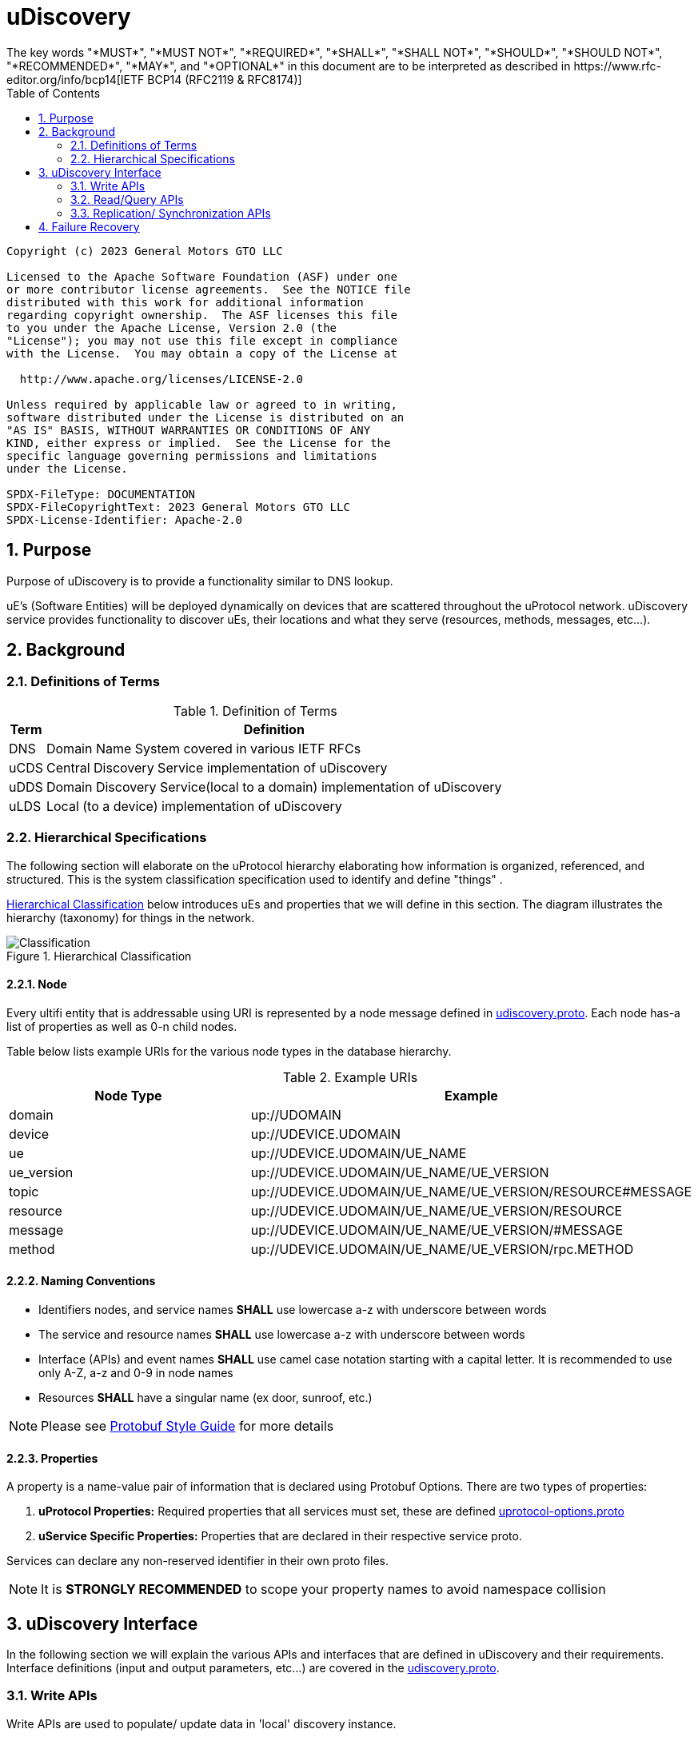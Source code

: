 = uDiscovery
:toc:
:sectnums:
The key words "*MUST*", "*MUST NOT*", "*REQUIRED*", "*SHALL*", "*SHALL NOT*", "*SHOULD*", "*SHOULD NOT*", "*RECOMMENDED*", "*MAY*", and "*OPTIONAL*" in this document are to be interpreted as described in https://www.rfc-editor.org/info/bcp14[IETF BCP14 (RFC2119 & RFC8174)]

----
Copyright (c) 2023 General Motors GTO LLC

Licensed to the Apache Software Foundation (ASF) under one
or more contributor license agreements.  See the NOTICE file
distributed with this work for additional information
regarding copyright ownership.  The ASF licenses this file
to you under the Apache License, Version 2.0 (the
"License"); you may not use this file except in compliance
with the License.  You may obtain a copy of the License at

  http://www.apache.org/licenses/LICENSE-2.0

Unless required by applicable law or agreed to in writing,
software distributed under the License is distributed on an
"AS IS" BASIS, WITHOUT WARRANTIES OR CONDITIONS OF ANY
KIND, either express or implied.  See the License for the
specific language governing permissions and limitations
under the License.

SPDX-FileType: DOCUMENTATION
SPDX-FileCopyrightText: 2023 General Motors GTO LLC
SPDX-License-Identifier: Apache-2.0
----

== Purpose

Purpose of uDiscovery is to provide a functionality similar to DNS lookup. 

uE's (Software Entities) will be deployed dynamically on devices that are scattered throughout the uProtocol network. uDiscovery service provides functionality to discover uEs, their locations and what they serve (resources, methods, messages, etc...). 

== Background
=== Definitions of Terms
.Definition of Terms
[%autowidth]
[cols=",",options="header",]
|===
|Term |Definition
|DNS |Domain Name System covered in various IETF RFCs
|uCDS |Central Discovery Service implementation of uDiscovery
|uDDS | Domain Discovery Service(local to a domain) implementation of uDiscovery
|uLDS |Local (to a device) implementation of uDiscovery
|===

=== Hierarchical Specifications

The following section will elaborate on the uProtocol hierarchy elaborating how information is organized, referenced, and structured. This is the system classification specification used to identify and define "things" .

<<img-hierarchical>> below introduces uEs and properties that we will define in this section. The diagram illustrates the hierarchy (taxonomy) for things in the network.


.Hierarchical Classification
[#img-hierarchical]
image::hierarchical.drawio.svg[Classification]


==== Node

Every ultifi entity that is addressable using URI is represented by a node message defined in link:../../../up-core-api/uprotocol/core/udiscovery/v3/udiscovery.proto[udiscovery.proto]. Each node has-a list of properties as well as 0-n child nodes. 

Table below lists example URIs for the various node types in the database hierarchy.

.Example URIs
[cols=",",options="header",]
|===
|Node Type |Example
|domain |up://UDOMAIN
|device |up://UDEVICE.UDOMAIN
|ue |up://UDEVICE.UDOMAIN/UE_NAME
|ue_version |up://UDEVICE.UDOMAIN/UE_NAME/UE_VERSION
|topic |up://UDEVICE.UDOMAIN/UE_NAME/UE_VERSION/RESOURCE#MESSAGE
|resource |up://UDEVICE.UDOMAIN/UE_NAME/UE_VERSION/RESOURCE
|message |up://UDEVICE.UDOMAIN/UE_NAME/UE_VERSION/#MESSAGE
|method |up://UDEVICE.UDOMAIN/UE_NAME/UE_VERSION/rpc.METHOD
|===

==== Naming Conventions

* Identifiers nodes, and service names *SHALL* use lowercase a-z with underscore between words
* The service and resource names *SHALL* use lowercase a-z with underscore between words
* Interface (APIs) and event names *SHALL* use camel case notation starting with a capital letter. It is recommended to use only A-Z, a-z and 0-9 in node names
* Resources *SHALL* have a singular name (ex door, sunroof, etc.)

NOTE: Please see https://protobuf.dev/programming-guides/style/[Protobuf Style Guide] for more details


==== Properties

A property is a name-value pair of information that is declared using Protobuf Options. There are two types of properties:

1. *uProtocol Properties:* Required properties that all services must set, these are defined https://github.com/eclipse-uprotocol/up-core-api/blob/main/uprotocol/uprotocol_options.proto[uprotocol-options.proto]
2. *uService Specific Properties:* Properties that are declared in their respective service proto. 

Services can declare any non-reserved identifier in their own proto files.

NOTE: It is *STRONGLY RECOMMENDED* to scope your property names to avoid namespace collision

== uDiscovery Interface

In the following section we will explain the various APIs and interfaces that are defined in uDiscovery and their requirements. Interface definitions (input and output parameters, etc...) are covered in the link:../../../up-core-api/uprotocol/core/udiscovery/v3/udiscovery.proto[udiscovery.proto].

=== Write APIs 
Write APIs are used to populate/ update data in 'local' discovery instance. 

==== Set UE Topics
This API shall be used by ultifi entities to update discovery with the list of topics they serve. This includes the topics they publish on and also the rpcs they serve. 

==== Set UE Properties
This is used by ultifi entities if there is a need to update any of their properties in discovery. For example, version updates. 

===  Read/Query APIs

Query APIs are used to lookup content in the database, either to resolve URIs (to be used by applications) or to fetch content of a database.

* Any uE *MAY* call the query APIs defined in the sections below
* Remote Nodes that are `expired` *MUST* be refreshed to the CDS
* Locally `expired` Nodes *MUST NOT* be returned in a query

==== Find UE

Find UE is used by conusmers to find service instances. uDiscovery shall lookup UE details locally first and try to get it from remote instances if not found locally. 

Figure below illustrates the flows for performing a query to the LDS. Uri details for requested uE are returned if found in uLDS first, else the query is sent to uDDS and in turn to uCDS if required.

==== Get UE Topics
Get uE Topics is used to fetch the list of topics published by a uE. Data available locally and in cache for remote uEs shall be returned in response of this API.


==== Get UE List
Get UE list is used retrieve the list of UEs for a given device. 

==== Get Device List
Get device list is similar to Get UE list, but at a domain level. Consumers would use this API to retrieve all devices under a given domain.

=== Replication/ Synchronization APIs

==== Sync Data

This is used by local discovery instances to push local updates to domain and from domain to central. 


== Failure Recovery

In the event that the databases between the CDS and LDS becomes out of sync, the discovery service components (uLDS, uDDS, uCDS) *MAY* fetch the contents using read APIs.
